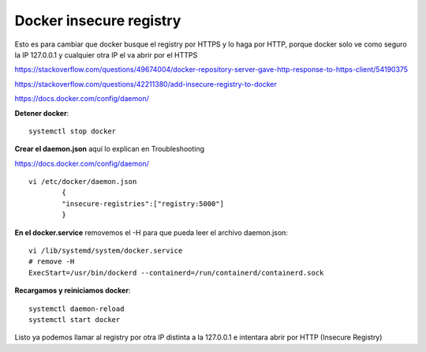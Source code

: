 Docker insecure registry
==========================

Esto es para cambiar que docker busque el registry por HTTPS y lo haga por HTTP, porque docker solo ve como seguro la IP 127.0.0.1 y cualquier otra IP el va abrir por el HTTPS

https://stackoverflow.com/questions/49674004/docker-repository-server-gave-http-response-to-https-client/54190375

https://stackoverflow.com/questions/42211380/add-insecure-registry-to-docker

https://docs.docker.com/config/daemon/

**Detener docker**::

	systemctl stop docker

**Crear el daemon.json** aquí lo explican en Troubleshooting

https://docs.docker.com/config/daemon/ ::


	vi /etc/docker/daemon.json
		{
		"insecure-registries":["registry:5000"]
		}
**En el docker.service** removemos el -H para que pueda leer el archivo daemon.json::

	vi /lib/systemd/system/docker.service
	# remove -H
	ExecStart=/usr/bin/dockerd --containerd=/run/containerd/containerd.sock

**Recargamos y reiniciamos docker**::

	systemctl daemon-reload                                          
	systemctl start docker

Listo ya podemos llamar al registry por otra IP distinta a la 127.0.0.1 e intentara abrir por HTTP (Insecure Registry)



